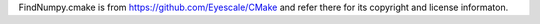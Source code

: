FindNumpy.cmake is from https://github.com/Eyescale/CMake and refer there for its copyright and license informaton.
